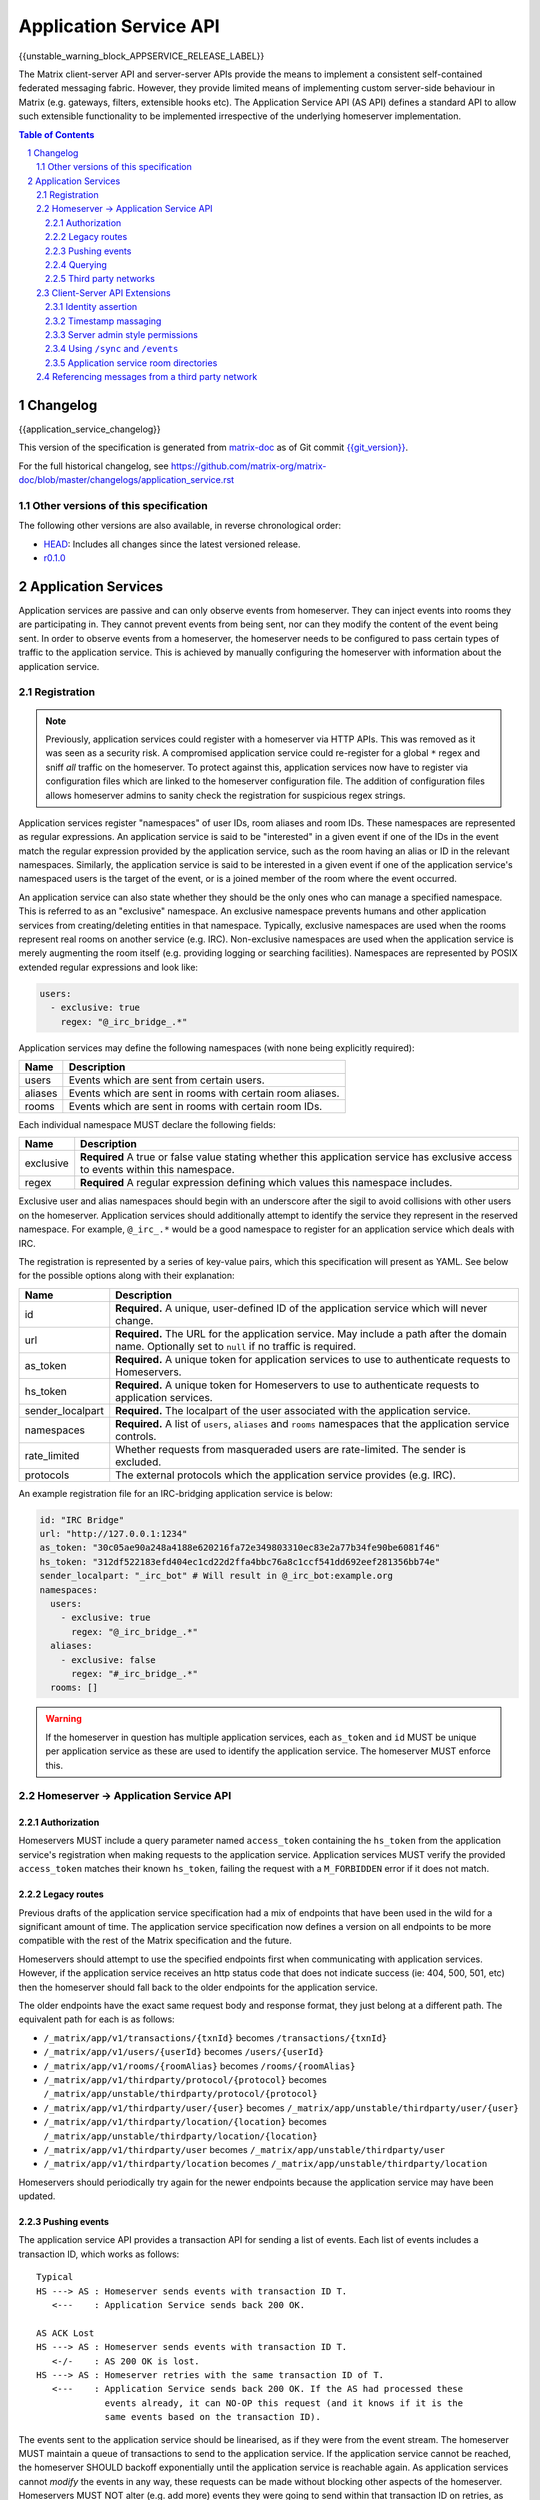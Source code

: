 .. Copyright 2016 OpenMarket Ltd
.. Copyright 2018 New Vector Ltd
..
.. Licensed under the Apache License, Version 2.0 (the "License");
.. you may not use this file except in compliance with the License.
.. You may obtain a copy of the License at
..
..     http://www.apache.org/licenses/LICENSE-2.0
..
.. Unless required by applicable law or agreed to in writing, software
.. distributed under the License is distributed on an "AS IS" BASIS,
.. WITHOUT WARRANTIES OR CONDITIONS OF ANY KIND, either express or implied.
.. See the License for the specific language governing permissions and
.. limitations under the License.

Application Service API
=======================

{{unstable_warning_block_APPSERVICE_RELEASE_LABEL}}

The Matrix client-server API and server-server APIs provide the means to
implement a consistent self-contained federated messaging fabric. However, they
provide limited means of implementing custom server-side behaviour in Matrix
(e.g. gateways, filters, extensible hooks etc). The Application Service API (AS API)
defines a standard API to allow such extensible functionality to be implemented
irrespective of the underlying homeserver implementation.

.. TODO-spec
  Add in Client-Server services? Overview of bots? Seems weird to be in the spec
  given it is VERY implementation specific.

.. contents:: Table of Contents
.. sectnum::

Changelog
---------


.. topic:: Version: unstable
{{application_service_changelog}}

This version of the specification is generated from
`matrix-doc <https://github.com/matrix-org/matrix-doc>`_ as of Git commit
`{{git_version}} <https://github.com/matrix-org/matrix-doc/tree/{{git_rev}}>`_.

For the full historical changelog, see
https://github.com/matrix-org/matrix-doc/blob/master/changelogs/application_service.rst

Other versions of this specification
~~~~~~~~~~~~~~~~~~~~~~~~~~~~~~~~~~~~

The following other versions are also available, in reverse chronological order:

- `HEAD <https://matrix.org/docs/spec/application_service/unstable.html>`_: Includes all changes since the latest versioned release.
- `r0.1.0 <https://matrix.org/docs/spec/application_service/r0.1.0.html>`_


Application Services
--------------------
Application services are passive and can only observe events from homeserver.
They can inject events into rooms they are participating in.
They cannot prevent events from being sent, nor can they modify the content of
the event being sent. In order to observe events from a homeserver, the
homeserver needs to be configured to pass certain types of traffic to the
application service.  This is achieved by manually configuring the homeserver
with information about the application service.

Registration
~~~~~~~~~~~~

.. NOTE::
  Previously, application services could register with a homeserver via HTTP
  APIs. This was removed as it was seen as a security risk. A compromised
  application service could re-register for a global ``*`` regex and sniff
  *all* traffic on the homeserver. To protect against this, application
  services now have to register via configuration files which are linked to
  the homeserver configuration file. The addition of configuration files
  allows homeserver admins to sanity check the registration for suspicious
  regex strings.

.. TODO
  Removing the API entirely is probably a mistake - having a standard cross-HS
  way of doing this stops ASes being coupled to particular HS implementations.
  A better solution would be to somehow mandate that the API done to avoid
  abuse.

Application services register "namespaces" of user IDs, room aliases and room IDs.
These namespaces are represented as regular expressions. An application service
is said to be "interested" in a given event if one of the IDs in the event match
the regular expression provided by the application service, such as the room having
an alias or ID in the relevant namespaces. Similarly, the application service is
said to be interested in a given event if one of the application service's namespaced
users is the target of the event, or is a joined member of the room where the event
occurred.

An application service can also state whether they should be the only ones who
can manage a specified namespace. This is referred to as an "exclusive"
namespace. An exclusive namespace prevents humans and other application
services from creating/deleting entities in that namespace. Typically,
exclusive namespaces are used when the rooms represent real rooms on
another service (e.g. IRC). Non-exclusive namespaces are used when the
application service is merely augmenting the room itself (e.g. providing
logging or searching facilities). Namespaces are represented by POSIX extended
regular expressions and look like:

.. code-block:: yaml

   users:
     - exclusive: true
       regex: "@_irc_bridge_.*"

Application services may define the following namespaces (with none being explicitly required):

+------------------+-----------------------------------------------------------+
| Name             | Description                                               |
+==================+===========================================================+
| users            | Events which are sent from certain users.                 |
+------------------+-----------------------------------------------------------+
| aliases          | Events which are sent in rooms with certain room aliases. |
+------------------+-----------------------------------------------------------+
| rooms            | Events which are sent in rooms with certain room IDs.     |
+------------------+-----------------------------------------------------------+

Each individual namespace MUST declare the following fields:

+------------------+-----------------------------------------------------------------------------------------------------------------------------------+
| Name             | Description                                                                                                                       |
+==================+===================================================================================================================================+
| exclusive        | **Required** A true or false value stating whether this application service has exclusive access to events within this namespace. |
+------------------+-----------------------------------------------------------------------------------------------------------------------------------+
| regex            | **Required** A regular expression defining which values this namespace includes.                                                  |
+------------------+-----------------------------------------------------------------------------------------------------------------------------------+

Exclusive user and alias namespaces should begin with an underscore after the
sigil to avoid collisions with other users on the homeserver. Application
services should additionally attempt to identify the service they represent
in the reserved namespace. For example, ``@_irc_.*`` would be a good namespace
to register for an application service which deals with IRC.

The registration is represented by a series of key-value pairs, which this
specification will present as YAML. See below for the possible options along
with their explanation:

+------------------+----------------------------------------------------------------------------------------------------------------------------------------------------+
| Name             | Description                                                                                                                                        |
+==================+====================================================================================================================================================+
| id               | **Required.** A unique, user-defined ID of the application service which will never change.                                                        |
+------------------+----------------------------------------------------------------------------------------------------------------------------------------------------+
| url              | **Required.** The URL for the application service. May include a path after the domain name. Optionally set to ``null`` if no traffic is required. |
+------------------+----------------------------------------------------------------------------------------------------------------------------------------------------+
| as_token         | **Required.** A unique token for application services to use to authenticate requests to Homeservers.                                              |
+------------------+----------------------------------------------------------------------------------------------------------------------------------------------------+
| hs_token         | **Required.** A unique token for Homeservers to use to authenticate requests to application services.                                              |
+------------------+----------------------------------------------------------------------------------------------------------------------------------------------------+
| sender_localpart | **Required.** The localpart of the user associated with the application service.                                                                   |
+------------------+----------------------------------------------------------------------------------------------------------------------------------------------------+
| namespaces       | **Required.** A list of ``users``, ``aliases`` and ``rooms`` namespaces that the application service controls.                                     |
+------------------+----------------------------------------------------------------------------------------------------------------------------------------------------+
| rate_limited     | Whether requests from masqueraded users are rate-limited. The sender is excluded.                                                                  |
+------------------+----------------------------------------------------------------------------------------------------------------------------------------------------+
| protocols        | The external protocols which the application service provides (e.g. IRC).                                                                          |
+------------------+----------------------------------------------------------------------------------------------------------------------------------------------------+

An example registration file for an IRC-bridging application service is below:

.. code-block:: yaml

    id: "IRC Bridge"
    url: "http://127.0.0.1:1234"
    as_token: "30c05ae90a248a4188e620216fa72e349803310ec83e2a77b34fe90be6081f46"
    hs_token: "312df522183efd404ec1cd22d2ffa4bbc76a8c1ccf541dd692eef281356bb74e"
    sender_localpart: "_irc_bot" # Will result in @_irc_bot:example.org
    namespaces:
      users:
        - exclusive: true
          regex: "@_irc_bridge_.*"
      aliases:
        - exclusive: false
          regex: "#_irc_bridge_.*"
      rooms: []

.. WARNING::
  If the homeserver in question has multiple application services, each
  ``as_token`` and ``id`` MUST be unique per application service as these are
  used to identify the application service. The homeserver MUST enforce this.

Homeserver -> Application Service API
~~~~~~~~~~~~~~~~~~~~~~~~~~~~~~~~~~~~~~

Authorization
+++++++++++++

Homeservers MUST include a query parameter named ``access_token`` containing the
``hs_token`` from the application service's registration when making requests to
the application service. Application services MUST verify the provided ``access_token``
matches their known ``hs_token``, failing the request with a ``M_FORBIDDEN`` error
if it does not match.

Legacy routes
+++++++++++++

Previous drafts of the application service specification had a mix of endpoints
that have been used in the wild for a significant amount of time. The application
service specification now defines a version on all endpoints to be more compatible
with the rest of the Matrix specification and the future.

Homeservers should attempt to use the specified endpoints first when communicating
with application services. However, if the application service receives an http status
code that does not indicate success (ie: 404, 500, 501, etc) then the homeserver
should fall back to the older endpoints for the application service.

The older endpoints have the exact same request body and response format, they
just belong at a different path. The equivalent path for each is as follows:

* ``/_matrix/app/v1/transactions/{txnId}`` becomes ``/transactions/{txnId}``
* ``/_matrix/app/v1/users/{userId}`` becomes ``/users/{userId}``
* ``/_matrix/app/v1/rooms/{roomAlias}`` becomes ``/rooms/{roomAlias}``
* ``/_matrix/app/v1/thirdparty/protocol/{protocol}`` becomes ``/_matrix/app/unstable/thirdparty/protocol/{protocol}``
* ``/_matrix/app/v1/thirdparty/user/{user}`` becomes ``/_matrix/app/unstable/thirdparty/user/{user}``
* ``/_matrix/app/v1/thirdparty/location/{location}`` becomes ``/_matrix/app/unstable/thirdparty/location/{location}``
* ``/_matrix/app/v1/thirdparty/user`` becomes ``/_matrix/app/unstable/thirdparty/user``
* ``/_matrix/app/v1/thirdparty/location`` becomes ``/_matrix/app/unstable/thirdparty/location``

Homeservers should periodically try again for the newer endpoints because the
application service may have been updated.

Pushing events
++++++++++++++

The application service API provides a transaction API for sending a list of
events. Each list of events includes a transaction ID, which works as follows:

::

 Typical
 HS ---> AS : Homeserver sends events with transaction ID T.
    <---    : Application Service sends back 200 OK.

 AS ACK Lost
 HS ---> AS : Homeserver sends events with transaction ID T.
    <-/-    : AS 200 OK is lost.
 HS ---> AS : Homeserver retries with the same transaction ID of T.
    <---    : Application Service sends back 200 OK. If the AS had processed these
              events already, it can NO-OP this request (and it knows if it is the
              same events based on the transaction ID).

The events sent to the application service should be linearised, as if they were
from the event stream. The homeserver MUST maintain a queue of transactions to
send to the application service. If the application service cannot be reached, the
homeserver SHOULD backoff exponentially until the application service is reachable again.
As application services cannot *modify* the events in any way, these requests can
be made without blocking other aspects of the homeserver. Homeservers MUST NOT
alter (e.g. add more) events they were going to send within that transaction ID
on retries, as the application service may have already processed the events.

{{transactions_as_http_api}}

Querying
++++++++

The application service API includes two querying APIs: for room aliases and for
user IDs. The application service SHOULD create the queried entity if it desires.
During this process, the application service is blocking the homeserver until the
entity is created and configured. If the homeserver does not receive a response
to this request, the homeserver should retry several times before timing out. This
should result in an HTTP status 408 "Request Timeout" on the client which initiated
this request (e.g. to join a room alias).

.. admonition:: Rationale

  Blocking the homeserver and expecting the application service to create the entity
  using the client-server API is simpler and more flexible than alternative methods
  such as returning an initial sync style JSON blob and get the HS to provision
  the room/user. This also meant that there didn't need to be a "backchannel" to inform
  the application service about information about the entity such as room ID to
  room alias mappings.

{{query_user_as_http_api}}

{{query_room_as_http_api}}


Third party networks
++++++++++++++++++++

Application services may declare which protocols they support via their registration
configuration for the homeserver. These networks are generally for third party services
such as IRC that the application service is managing. Application services may populate
a Matrix room directory for their registered protocols, as defined in the Client-Server
API Extensions.

Each protocol may have several "locations" (also known as "third party locations" or "3PLs").
A location within a protocol is a place in the third party network, such as an IRC channel.
Users of the third party network may also be represented by the application service.

Locations and users can be searched by fields defined by the application service, such
as by display name or other attribute. When clients request the homeserver to search
in a particular "network" (protocol), the search fields will be passed along to the
application service for filtering.

{{protocols_as_http_api}}


.. _create the user: `sect:asapi-permissions`_

Client-Server API Extensions
~~~~~~~~~~~~~~~~~~~~~~~~~~~~~~~

Application services can use a more powerful version of the
client-server API by identifying itself as an application service to the
homeserver.

Endpoints defined in this section MUST be supported by homeservers in the
client-server API as accessible only by application services.

Identity assertion
++++++++++++++++++
The client-server API infers the user ID from the ``access_token`` provided in
every request. To avoid the application service from having to keep track of each
user's access token, the application service should identify itself to the Client-Server
API by providing its ``as_token`` for the ``access_token`` alongside the user the
application service would like to masquerade as.

Inputs:
 - Application service token (``as_token``)
 - User ID in the AS namespace to act as.

Notes:
 - This applies to all aspects of the Client-Server API, except for Account Management.
 - The ``as_token`` is inserted into ``access_token`` which is usually where the
   client token is, such as via the query string or ``Authorization`` header. This
   is done on purpose to allow application services to reuse client SDKs.
 - The ``access_token`` should be supplied through the ``Authorization`` header where
   possible to prevent the token appearing in HTTP request logs by accident.

The application service may specify the virtual user to act as through use of a
``user_id`` query string parameter on the request. The user specified in the query
string must be covered by one of the application service's ``user`` namespaces. If
the parameter is missing, the homeserver is to assume the application service intends
to act as the user implied by the ``sender_localpart`` property of the registration.

An example request would be::

 GET /_matrix/client/%CLIENT_MAJOR_VERSION%/account/whoami?user_id=@_irc_user:example.org
 Authorization: Bearer YourApplicationServiceTokenHere

.. TODO-TravisR: Temporarily take out timestamp massaging while we're releasing r0.
   See https://github.com/matrix-org/matrix-doc/issues/1585
.. Timestamp massaging
   +++++++++++++++++++
   The application service may want to inject events at a certain time (reflecting
   the time on the network they are tracking e.g. irc, xmpp). Application services
   need to be able to adjust the ``origin_server_ts`` value to do this.

   Inputs:
   - Application service token (``as_token``)
   - Desired timestamp (in milliseconds since the unix epoch)

   Notes:
   - This will only apply when sending events.

   ::

    PUT /_matrix/client/r0/rooms/!somewhere:example.org/send/m.room.message/txnId?ts=1534535223283
    Authorization: Bearer YourApplicationServiceTokenHere

    Content: The event to send, as per the Client-Server API.

Timestamp massaging
+++++++++++++++++++

Previous drafts of the Application Service API permitted application services
to alter the timestamp of their sent events by providing a ``ts`` query parameter
when sending an event. This API has been excluded from the first release due to
design concerns, however some servers may still support the feature. Please visit
`issue #1585 <https://github.com/matrix-org/matrix-doc/issues/1585>`_ for more
information.

Server admin style permissions
++++++++++++++++++++++++++++++

.. _sect:asapi-permissions:

The homeserver needs to give the application service *full control* over its
namespace, both for users and for room aliases. This means that the AS should
be able to create/edit/delete any room alias in its namespace, as well as
create/delete any user in its namespace. No additional API changes need to be
made in order for control of room aliases to be granted to the AS. Creation of
users needs API changes in order to:

- Work around captchas.
- Have a 'passwordless' user.

This involves bypassing the registration flows entirely. This is achieved by
including the ``as_token`` on a ``/register`` request, along with a login type of
``m.login.application_service`` to set the desired user ID without a password.

::

  POST /_matrix/client/%CLIENT_MAJOR_VERSION%/register
  Authorization: Bearer YourApplicationServiceTokenHere

  Content:
  {
    type: "m.login.application_service",
    username: "_irc_example"
  }

Application services which attempt to create users or aliases *outside* of
their defined namespaces will receive an error code ``M_EXCLUSIVE``. Similarly,
normal users who attempt to create users or aliases *inside* an application
service-defined namespace will receive the same ``M_EXCLUSIVE`` error code,
but only if the application service has defined the namespace as ``exclusive``.

Using ``/sync`` and ``/events``
+++++++++++++++++++++++++++++++

Application services wishing to use ``/sync`` or ``/events`` from the Client-Server
API MUST do so with a virtual user (provide a ``user_id`` via the query string). It
is expected that the application service use the transactions pushed to it to
handle events rather than syncing with the user implied by ``sender_localpart``.

Application service room directories
++++++++++++++++++++++++++++++++++++

Application services can maintain their own room directories for their defined
third party protocols. These room directories may be accessed by clients through
additional parameters on the ``/publicRooms`` client-server endpoint.

{{appservice_room_directory_cs_http_api}}

Referencing messages from a third party network
~~~~~~~~~~~~~~~~~~~~~~~~~~~~~~~~~~~~~~~~~~~~~~~

Application services should include an ``external_url`` in the ``content`` of
events it emits to indicate where the message came from. This typically applies
to application services that bridge other networks into Matrix, such as IRC,
where an HTTP URL may be available to reference.

Clients should provide users with a way to access the ``external_url`` if it
is present. Clients should additionally ensure the URL has a scheme of ``https``
or ``http`` before making use of it.

The presence of an ``external_url`` on an event does not necessarily mean the
event was sent from an application service. Clients should be wary of the URL
contained within, as it may not be a legitimate reference to the event's source.
